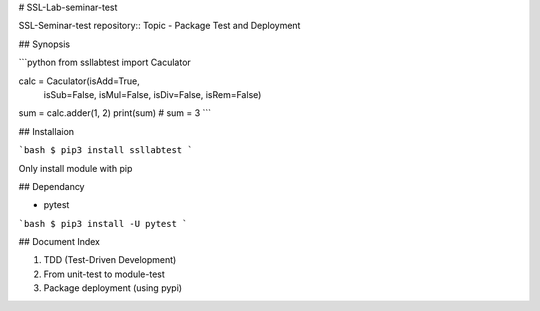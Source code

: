 # SSL-Lab-seminar-test

SSL-Seminar-test repository:: Topic - Package Test and Deployment

## Synopsis

```python
from ssllabtest import Caculator 

calc = Caculator(isAdd=True,
                 isSub=False,
                 isMul=False,
                 isDiv=False,
                 isRem=False)
sum = calc.adder(1, 2)
print(sum) # sum = 3
```

## Installaion

```bash
$ pip3 install ssllabtest
``` 

Only install module with pip

## Dependancy

- pytest

```bash
$ pip3 install -U pytest
```

## Document Index

1. TDD (Test-Driven Development)
2. From unit-test to module-test
3. Package deployment (using pypi)



